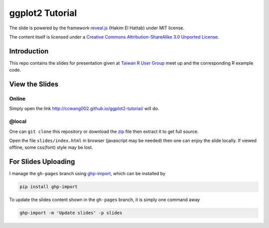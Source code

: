################
ggplot2 Tutorial
################

The slide is powered by the framework `reveal.js`_ (Hakim El Hattab) under MIT license.

The content itself is licensed under a `Creative Commons Attribution-ShareAlike 3.0 Unported License`__.

.. _reveal.js:  https://github.com/hakimel/reveal.js/
__ http://creativecommons.org/licenses/by-sa/3.0/


Introduction
============

This repo contains the slides for presentation given at `Taiwan R User Group`_  meet up and the corresponding R example code.

.. _Taiwan R User Group: http://www.meetup.com/Taiwan-R/events/125697962/


View the Slides
===============

Online
------

Simply open the link http://ccwang002.github.io/ggplot2-tutorial/ will do.


@local
------

One can ``git clone`` this repository or download the `zip`__ file then extract it to get full source.

Open the file ``slides/index.html`` in browser (javascript may be needed) then one can enjoy the slide locally.
If viewed offline, some css(font) style may be lost.

__ https://github.com/ccwang002/ggplot2-tutorial/archive/master.zip

For Slides Uploading
====================

I manage the ``gh-pages`` branch using `ghp-import`_, which can be installed by

.. code-block:: bash

    pip install ghp-import

To update the slides content shown in the ``gh-pages`` branch, it is simply one command away

.. code-block:: bash

    ghp-import -m 'Update slides' -p slides

.. _ghp-import: https://github.com/davisp/ghp-import
